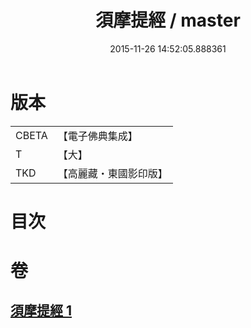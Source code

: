 #+TITLE: 須摩提經 / master
#+DATE: 2015-11-26 14:52:05.888361
* 版本
 |     CBETA|【電子佛典集成】|
 |         T|【大】     |
 |       TKD|【高麗藏・東國影印版】|

* 目次
* 卷
** [[file:KR6f0028_001.txt][須摩提經 1]]
